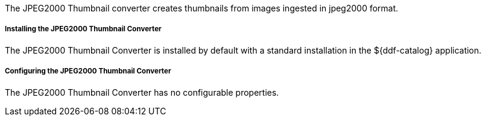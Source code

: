 :type: plugin
:status: published
:title: JPEG2000 Thumbnail Converter
:link: _jpeg2000_thumbnail_converter
:plugintypes: postquery
:summary: Creates thumbnails for jpeg2000 images.

The JPEG2000 Thumbnail converter creates thumbnails from images ingested in jpeg2000 format.

===== Installing the JPEG2000 Thumbnail Converter

The JPEG2000 Thumbnail Converter is installed by default with a standard installation in the ${ddf-catalog} application.

===== Configuring the JPEG2000 Thumbnail Converter

The JPEG2000 Thumbnail Converter has no configurable properties.

